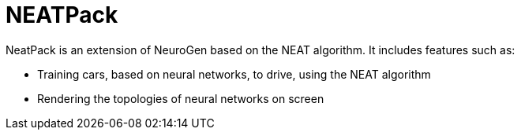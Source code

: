 = NEATPack

NeatPack is an extension of NeuroGen based on the NEAT algorithm. It includes features such as:

* Training cars, based on neural networks, to drive, using the NEAT algorithm
* Rendering the topologies of neural networks on screen
